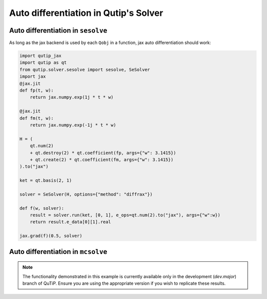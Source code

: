 .. _qtjax_autodiff:

**************************************
Auto differentiation in Qutip's Solver
**************************************


.. _autodiff_example:

Auto differentiation in ``sesolve``
===================================

As long as the jax backend is used by each ``Qobj`` in a function, jax auto differentiation
should work:

.. code-block::

    import qutip_jax
    import qutip as qt
    from qutip.solver.sesolve import sesolve, SeSolver
    import jax
    @jax.jit
    def fp(t, w):
        return jax.numpy.exp(1j * t * w)

    @jax.jit
    def fm(t, w):
        return jax.numpy.exp(-1j * t * w)

    H = (
        qt.num(2) 
        + qt.destroy(2) * qt.coefficient(fp, args={"w": 3.1415}) 
        + qt.create(2) * qt.coefficient(fm, args={"w": 3.1415})
    ).to("jax")

    ket = qt.basis(2, 1)

    solver = SeSolver(H, options={"method": "diffrax"})

    def f(w, solver):
        result = solver.run(ket, [0, 1], e_ops=qt.num(2).to("jax"), args={"w":w})
        return result.e_data[0][1].real

    jax.grad(f)(0.5, solver)


Auto differentiation in ``mcsolve``
===================================

.. note::

   The functionality demonstrated in this example is currently available only in 
   the development (`dev.major`) branch of QuTiP. Ensure you are using the appropriate 
   version if you wish to replicate these results.


.. code-block:: python
    import qutip_jax as qjax
    import qutip as qt
    import jax
    import jax.numpy as jnp
    from functools import partial
    from qutip import mcsolve
    # Use JAX backend for QuTiP
    qjax.use_jax_backend()
    # Define time-dependent functions
    @partial(jax.jit, static_argnames=("omega",))
    def H_1_coeff(t, omega):
        return 2.0 * jnp.pi * 0.25 * jnp.cos(2.0 * omega * t)
    # Define operators and states
    size = 2
    a = qt.destroy(size).to("jax")  # Annihilation operator
    sm = qt.sigmax().to("jax")  # Example spin operator
    # Define the Hamiltonian
    H_0 = 2.0 * jnp.pi * a.dag() * a + 2.0 * jnp.pi * sm.dag() * sm
    H_1_op = sm * a.dag() + sm.dag() * a
    # Initialize the Hamiltonian with time-dependent coefficients
    H = [H_0, [H_1_op, qt.coefficient(H_1_coeff, args={"omega": 1.0})]]
    # Define initial states
    pure_state = qt.basis(size, size-1).to("jax")
    mixed_state = qt.maximally_mixed_dm(size).to("jax")
    state = pure_state
    # Define collapse operators and observables
    c_ops = [jnp.sqrt(0.1) * a]
    e_ops = [a.dag() * a, sm.dag() * sm]
    # Time list
    tlist = jnp.linspace(0.0, 10.0, 101)
    # Define the function for which we want to compute the gradient
    def f(omega):
        # Update the Hamiltonian with the new coefficient
        H[1][1] = qt.coefficient(H_1_coeff, args={"omega": omega})
        
        # Run the Monte Carlo solver
        result = mcsolve(H, state, tlist, c_ops, e_ops, ntraj=10, options={"method": "diffrax"})
        
        # Return the expectation value of the number operator at the final time
        return result.expect[0][-1].real
    # Compute the gradient
    gradient = jax.grad(f)(1.0)
    print("Gradient:", gradient)